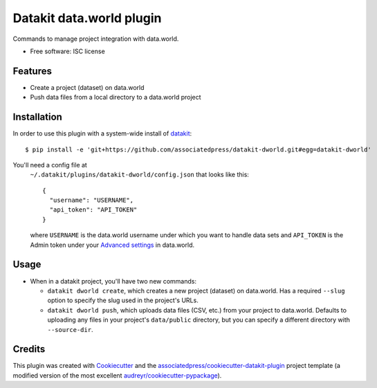 ===============================
Datakit data.world plugin
===============================


Commands to manage project integration with data.world.


* Free software: ISC license


Features
========

* Create a project (dataset) on data.world
* Push data files from a local directory to a data.world project

Installation
============

In order to use this plugin with a system-wide install of datakit_::

  $ pip install -e 'git+https://github.com/associatedpress/datakit-dworld.git#egg=datakit-dworld'


You'll need a config file at
  ``~/.datakit/plugins/datakit-dworld/config.json`` that looks like this::

    {
      "username": "USERNAME",
      "api_token": "API_TOKEN"
    }

  where ``USERNAME`` is the data.world username under which you want to handle
  data sets and ``API_TOKEN`` is the Admin token under your
  `Advanced settings`_ in data.world.


Usage
=====

* When in a datakit project, you'll have two new commands:

  * ``datakit dworld create``, which creates a new project (dataset) on
    data.world. Has a required ``--slug`` option to specify the slug used in
    the project's URLs.

  * ``datakit dworld push``, which uploads data files (CSV, etc.) from your
    project to data.world. Defaults to uploading any files in your project's
    ``data/public`` directory, but you can specify a different directory with
    ``--source-dir``.


Credits
========

This plugin was created with Cookiecutter_ and the `associatedpress/cookiecutter-datakit-plugin`_
project template (a modified version of the most excellent `audreyr/cookiecutter-pypackage`_).

.. _`Advanced settings`: https://data.world/settings/advanced
.. _datakit: http://datakit.ap.org/
.. _Cookiecutter: https://github.com/audreyr/cookiecutter
.. _`associatedpress/cookiecutter-datakit-plugin`: https://github.com/associatedpress/cookiecutter-datakit-plugin
.. _`audreyr/cookiecutter-pypackage`: https://github.com/audreyr/cookiecutter-pypackage

